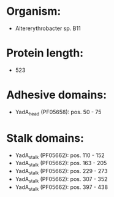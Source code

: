 * Organism:
- Altererythrobacter sp. B11
* Protein length:
- 523
* Adhesive domains:
- YadA_head (PF05658): pos. 50 - 75
* Stalk domains:
- YadA_stalk (PF05662): pos. 110 - 152
- YadA_stalk (PF05662): pos. 163 - 205
- YadA_stalk (PF05662): pos. 229 - 273
- YadA_stalk (PF05662): pos. 307 - 352
- YadA_stalk (PF05662): pos. 397 - 438

